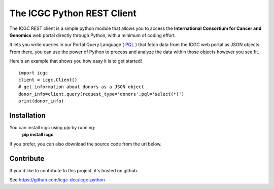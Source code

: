 .. icgc documentation master file, created by
   sphinx-quickstart on Fri Nov  3 16:04:44 2017.

The ICGC Python REST Client
============================

The ICGC REST client is a simple python module that allows you to access the **International Consortium for Cancer and Genomics** web portal directly through Python, with a minimum of coding effort.

It lets you write queries in our Portal Query Language ( `PQL <https://github.com/icgc-dcc/dcc-portal/blob/develop/dcc-portal-pql/PQL.md>`_ ) that fetch data from the ICGC web portal as JSON objects. From there, you can use the power of Python to process and analyze the data within those objects however you see fit.  

Here's an example that shows you how easy it is to get started!
::

    import icgc
    client = icgc.Client()
    # get information about donors as a JSON object
    donor_info=client.query(request_type='donors',pql='select(*)')    	
    print(donor_info)

Installation
------------
You can install icgc using *pip* by running:
    **pip install icgc**

If you prefer, you can also download the source code from the url below.

Contribute
----------
If you'd like to contribute to this project, it's hosted on github.
  
See https://github.com/icgc-dcc/icgc-python
